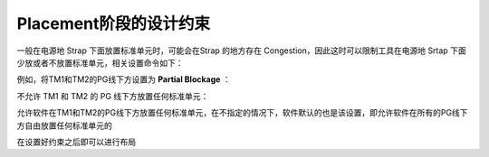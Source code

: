 Placement阶段的设计约束
================================

一般在电源地 Strap 下面放置标准单元时，可能会在Strap 的地方存在 Congestion，因此这时可以限制工具在电源地 Srtap 下面少放或者不放置标准单元，相关设置命令如下：

例如，将TM1和TM2的PG线下方设置为 **Partial Blockage** ：

.. code-block:: console
    :linenos:
    
    $ set_pnet_options-partial {TM1 TM2}

不允许 TM1 和 TM2 的 PG 线下方放置任何标准单元：

.. code-block:: console
    :linenos:
    
    $ set_pnet_options-complete { TM1 TM2}

允许软件在TM1和TM2的PG线下方放置任何标准单元，在不指定的情况下，软件默认的也是该设置，即允许软件在所有的PG线下方自由放置任何标准单元的

.. code-block:: console
    :linenos:
    
    $ set_pnet_options-none {TM1 TM2}

在设置好约束之后即可以进行布局

.. code-block:: console
    :linenos:
    
    $ place_opt -effort high-congestion